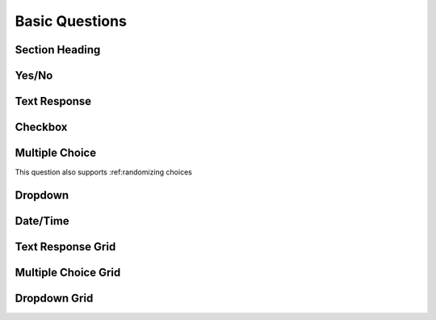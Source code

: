 Basic Questions
---------------

Section Heading
^^^^^^^^^^^^^^^

Yes/No
^^^^^^

Text Response
^^^^^^^^^^^^^

Checkbox
^^^^^^^^

Multiple Choice
^^^^^^^^^^^^^^^

This question also supports :ref:randomizing choices

Dropdown
^^^^^^^^

Date/Time
^^^^^^^^^

Text Response Grid
^^^^^^^^^^^^^^^^^^

Multiple Choice Grid
^^^^^^^^^^^^^^^^^^^^

Dropdown Grid
^^^^^^^^^^^^^
